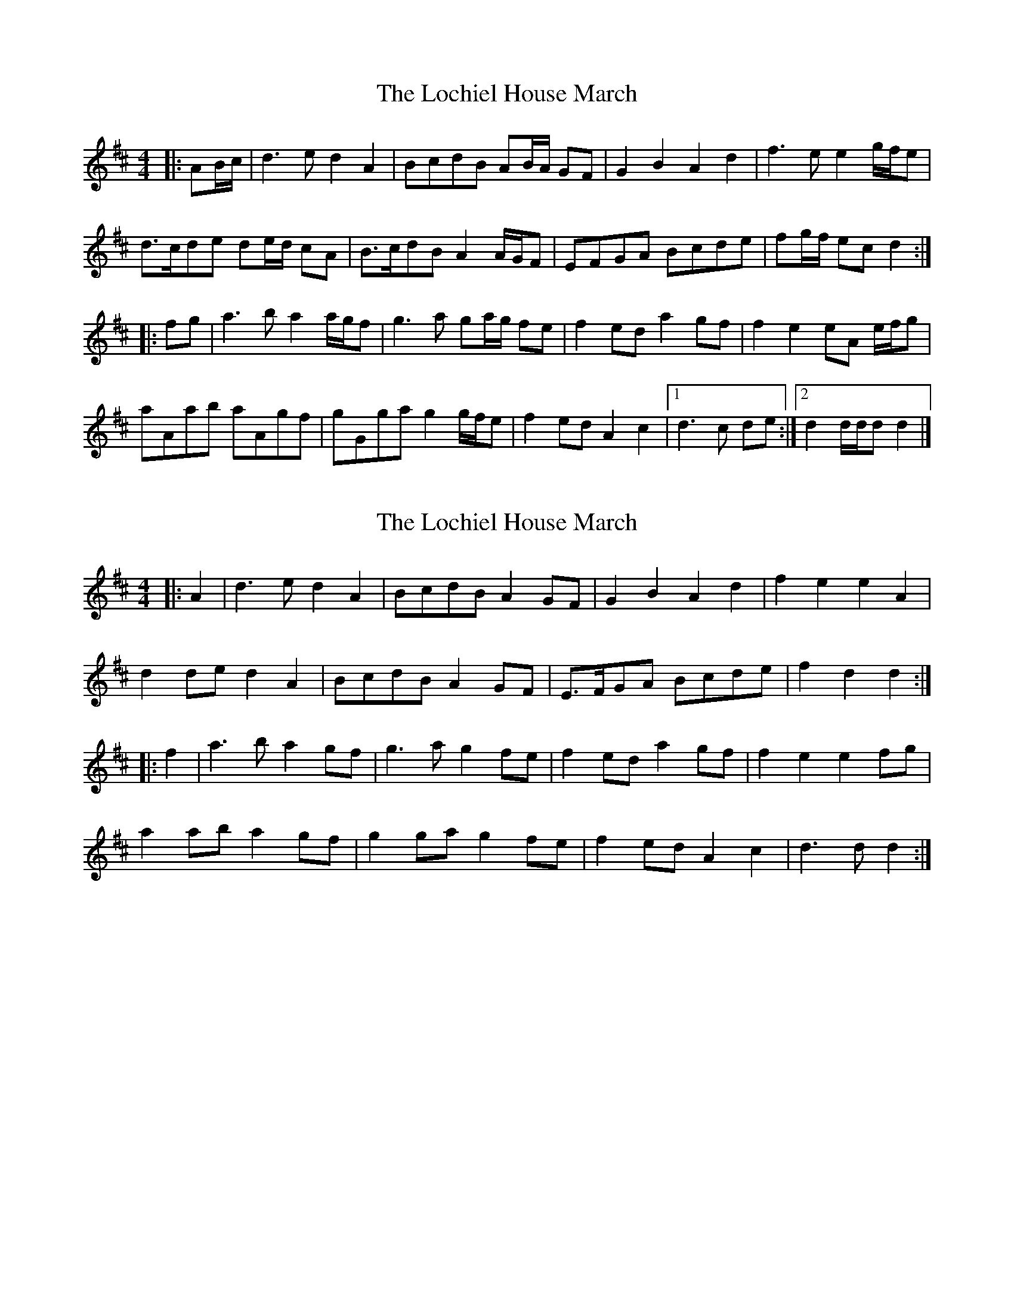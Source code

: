 X: 1
T: Lochiel House March, The
Z: ceolachan
S: https://thesession.org/tunes/6894#setting6894
R: barndance
M: 4/4
L: 1/8
K: Dmaj
|: AB/c/ |d3 e d2 A2 | BcdB AB/A/ GF | G2 B2 A2 d2 | f3 e e2 g/f/e |
d>cde de/d/ cA | B>cdB A2 A/G/F | EFGA Bcde | fg/f/ ec d2 :|
|: fg |a3 b a2 a/g/f | g3 a ga/g/ fe | f2 ed a2 gf | f2 e2 eA e/f/g |
aAab aAgf | gGga g2 g/f/e | f2 ed A2 c2 |[1 d3 c de :|[2 d2 d/d/d d2 |]
X: 2
T: Lochiel House March, The
Z: ceolachan
S: https://thesession.org/tunes/6894#setting18476
R: barndance
M: 4/4
L: 1/8
K: Dmaj
|: A2 |d3 e d2 A2 | BcdB A2 GF | G2 B2 A2 d2 | f2 e2 e2 A2 |
d2 de d2 A2 | BcdB A2 GF | E>FGA Bcde | f2 d2 d2 :|
|: f2 |a3 b a2 gf | g3 a g2 fe | f2 ed a2 gf | f2 e2 e2 fg |
a2 ab a2 gf | g2 ga g2 fe | f2 ed A2 c2 | d3 d d2 :|
X: 3
T: Lochiel House March, The
Z: Tøm
S: https://thesession.org/tunes/6894#setting18477
R: barndance
M: 4/4
L: 1/8
K: Dmaj
A2 | "D"d3e d2A2 | "G"BcdB "D"A2GF | "G"G2B2 "D"A2d2 | "E7"f2e2 "A7"e2f2 |
"D"d3e d2A2 | "G"BcdB "D"A2GF | "Em"EFGA "A7"Bcde | "D"f2d2 d2 :|
|: fg | "D"a3b a2gf | "A7"g3a g2fe | "D"f2ed "Bm"a2gf | "Em"f2e2 "A7"e2fg |
"D"a3b "Bm"a2gf | "Em"g3a "A7"g2fe | "D"f2ed "A7"A2c2 | "D"d4- d2 :|
X: 4
T: Lochiel House March, The
Z: ceolachan
S: https://thesession.org/tunes/6894#setting18478
R: barndance
M: 4/4
L: 1/8
K: Dmaj
|: A2 |d2 d>e d2 A2 | B>cdB A2 G>F | G2 B2 A2 d>e | f2 e>^d e2 (3ABc |
d2- d>e d2 A2 | B2 d>B A2 (3AGF | E>FGA (3Bcd de | f2 d>c d2 :|
|: f2 |a2 a>b a2 a/g/f/a/ | g>fga g2 g/f/e/d/ | f2 e>d a2 g/f/e/d/ | f2 e>^d e2 e/f/g/b/ |
a>^g ab ab/a/ gf | g2- g>a g2 f>e | f2 ed A2 d>c |[1 d2 d>d d2 :|[2 d2 D>D D2 |]
